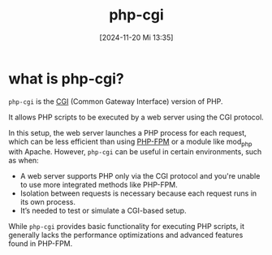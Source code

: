 :PROPERTIES:
:ID:       a20a2fbe-4df6-4ce4-83f9-ce29f5e3bdcc
:END:
#+title: php-cgi
#+date: [2024-11-20 Mi 13:35]
#+startup: overview

* what is php-cgi?

=php-cgi= is the [[id:7acf0303-7eda-40ec-9f86-681f19dff55d][CGI]] (Common Gateway Interface) version of PHP.

It allows PHP scripts to be executed by a web server using the CGI protocol.

In this setup, the web server launches a PHP process for each request, which can be less efficient than using [[id:f08f9d57-186a-4c65-8209-d40a1bfacae9][PHP-FPM]] or a module like mod_php with Apache. However, =php-cgi= can be useful in certain environments, such as when:

- A web server supports PHP only via the CGI protocol and you're unable to use more integrated methods like PHP-FPM.
- Isolation between requests is necessary because each request runs in its own process.
- It’s needed to test or simulate a CGI-based setup.

While =php-cgi= provides basic functionality for executing PHP scripts, it generally lacks the performance optimizations and advanced features found in PHP-FPM.

